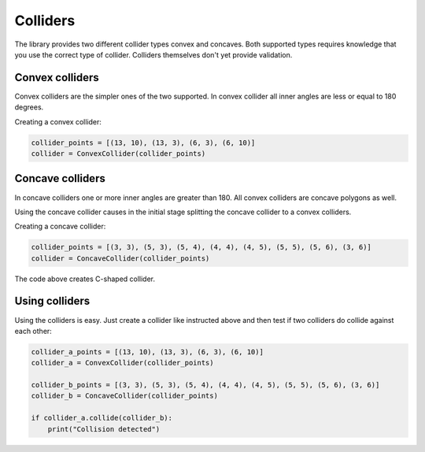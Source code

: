 Colliders
=========

The library provides two different collider types convex and concaves.
Both supported types requires knowledge that you use the correct type of
collider. Colliders themselves don't yet provide validation.

Convex colliders
----------------

Convex colliders are the simpler ones of the two supported. In convex collider
all inner angles are less or equal to 180 degrees.

Creating a convex collider:

.. code-block:: python

    collider_points = [(13, 10), (13, 3), (6, 3), (6, 10)]
    collider = ConvexCollider(collider_points)

.. seealso::
    Math Open Reference provides `interactive tool <https://www.mathopenref.com/polygonconvex.html>`_
    to try out convex polygons.

Concave colliders
-----------------

In concave colliders one or more inner angles are greater than 180. All
convex colliders are concave polygons as well.

Using the concave collider causes in the initial stage splitting the concave
collider to a convex colliders.

Creating a concave collider:

.. code-block:: python

    collider_points = [(3, 3), (5, 3), (5, 4), (4, 4), (4, 5), (5, 5), (5, 6), (3, 6)]
    collider = ConcaveCollider(collider_points)

The code above creates C-shaped collider.

.. seealso::
    Math Open Reference provides `interactive tool <https://www.mathopenref.com/polygonconcave.html>`_
    to try out concave polygons.

Using colliders
---------------

Using the colliders is easy. Just create a collider like instructed above and
then test if two colliders do collide against each other:

.. code-block:: python

    collider_a_points = [(13, 10), (13, 3), (6, 3), (6, 10)]
    collider_a = ConvexCollider(collider_points)

    collider_b_points = [(3, 3), (5, 3), (5, 4), (4, 4), (4, 5), (5, 5), (5, 6), (3, 6)]
    collider_b = ConcaveCollider(collider_points)

    if collider_a.collide(collider_b):
        print("Collision detected")
